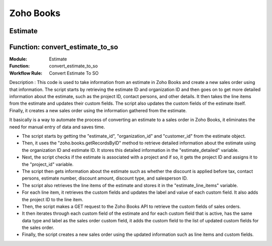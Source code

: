 
Zoho Books
===========

.. _installation:

Estimate
----------

.. _installation:

 

Function: convert_estimate_to_so
---------------------------------

:**Module**: Estimate

:**Function**: convert_estimate_to_so

:**Workflow Rule**: Convert Estimate To SO



Description : This code is used to take information from an estimate in Zoho Books and create a new sales order using that information. The script starts by retrieving the estimate ID and organization ID and then goes on to get more detailed information about the estimate, such as the project ID, contact persons, and other details. It then takes the line items from the estimate and updates their custom fields. The script also updates the custom fields of the estimate itself. Finally, it creates a new sales order using the information gathered from the estimate.

It basically is a way to automate the process of converting an estimate to a sales order in Zoho Books, it eliminates the need for manual entry of data and saves time.

* The script starts by getting the "estimate_id", "organization_id" and "customer_id" from the estimate object.

* Then, it uses the "zoho.books.getRecordsByID" method to retrieve detailed information about the estimate using the organization ID and estimate ID. It stores this     detailed information in the "estimate_detailed" variable.

* Next, the script checks if the estimate is associated with a project and if so, it gets the project ID and assigns it to the "project_id" variable.

* The script then gets information about the estimate such as whether the discount is applied before tax, contact persons, estimate number, discount amount, discount     type, and salesperson ID.

* The script also retrieves the line items of the estimate and stores it in the "estimate_line_items" variable.

* For each line item, it retrieves the custom fields and updates the label and value of each custom field. It also adds the project ID to the line item.

* Then, the script makes a GET request to the Zoho Books API to retrieve the custom fields of sales orders.

* It then iterates through each custom field of the estimate and for each custom field that is active, has the same data type and label as the sales order custom         field, it adds the custom field to the list of updated custom fields for the sales order.

* Finally, the script creates a new sales order using the updated information such as line items and custom fields.








